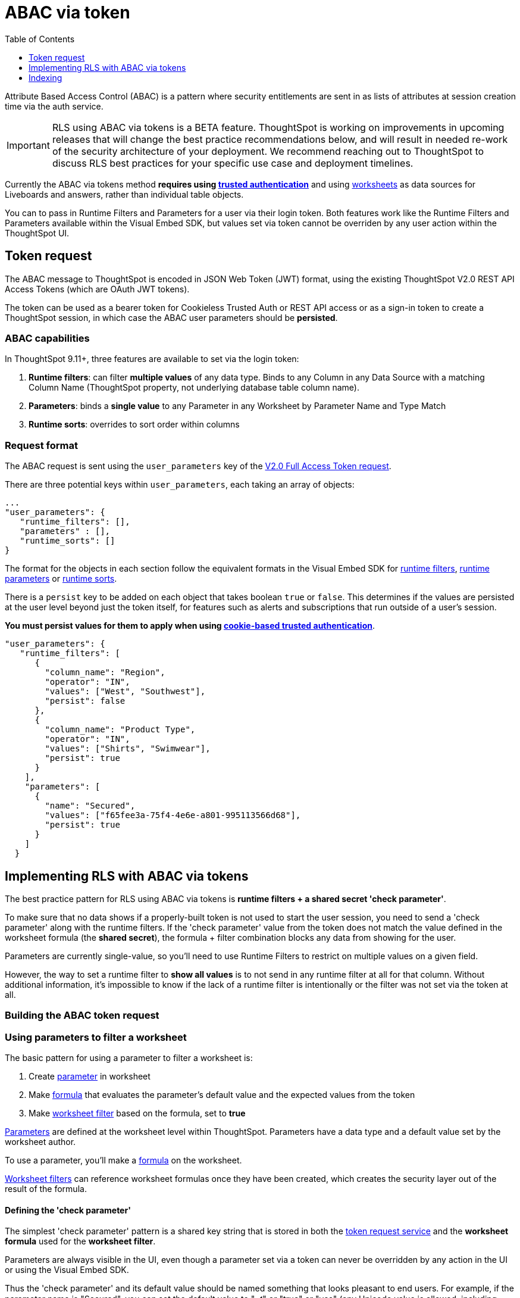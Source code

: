 = ABAC via token
:toc: true
:toclevels: 1

:page-title: ABAC via token
:page-pageid: abac-user-parameters
:page-description: Attribute-based access control pattern can be achieved via user parameters sent in the login token

Attribute Based Access Control (ABAC) is a pattern where security entitlements are sent in as lists of attributes at session creation time via the auth service.

[IMPORTANT]
====
[#beta-warning]
RLS using ABAC via tokens is a BETA feature. ThoughtSpot is working on improvements in upcoming releases that will change the best practice recommendations below, and will result in needed re-work of the security architecture of your deployment. We recommend reaching out to ThoughtSpot to discuss RLS best practices for your specific use case and deployment timelines.
====

Currently the ABAC via tokens method *requires using xref:trusted-authentication.adoc[trusted authentication]* and using link:https://docs.thoughtspot.com/cloud/latest/worksheet-create[worksheets, target=_blank] as data sources for Liveboards and answers, rather than individual table objects.

You can to pass in Runtime Filters and Parameters for a user via their login token. Both features work like the Runtime Filters and Parameters available within the Visual Embed SDK, but values set via token cannot be overriden by any user action within the ThoughtSpot UI.


== Token request
The ABAC message to ThoughtSpot is encoded in JSON Web Token (JWT) format, using the existing ThoughtSpot V2.0 REST API Access Tokens (which are OAuth JWT tokens). 

The token can be used as a bearer token for Cookieless Trusted Auth or REST API access or as a sign-in token to create a ThoughtSpot session, in which case the ABAC user parameters should be *persisted*.

=== ABAC capabilities
In ThoughtSpot 9.11+, three features are available to set via the login token:

1. *Runtime filters*: can filter *multiple values* of any data type. Binds to any Column in any Data Source with a matching Column Name (ThoughtSpot property, not underlying database table column name). 
2. *Parameters*: binds a *single value* to any Parameter in any Worksheet by Parameter Name and Type Match
3. *Runtime sorts*: overrides to sort order within columns

=== Request format
The ABAC request is sent using the `user_parameters` key of the link:https://developers.thoughtspot.com/docs/restV2-playground?apiResourceId=http%2Fapi-endpoints%2Fauthentication%2Fget-full-access-token[V2.0 Full Access Token request, target=_blank]. 

There are three potential keys within `user_parameters`, each taking an array of objects:
[code,javascript]
----
...
"user_parameters": {
   "runtime_filters": [],
   "parameters" : [],
   "runtime_sorts": []
}
----

The format for the objects in each section follow the equivalent formats in the Visual Embed SDK for xref:runtime-filters.adoc[runtime filters], xref:runtime-parameters.adoc[runtime parameters] or xref:runtime-sort.adoc[runtime sorts]. 

There is a `persist` key to be added on each object that takes boolean `true` or `false`. This determines if the values are persisted at the user level beyond just the token itself, for features such as alerts and subscriptions that run outside of a user's session.

*You must persist values for them to apply when using xref:trusted-authenication.adoic#_cookie_based_vs_cookieless_authentication[cookie-based trusted authentication]*.

[code,javascript]
----
"user_parameters": {
   "runtime_filters": [
      {
        "column_name": "Region",
        "operator": "IN",
        "values": ["West", "Southwest"],
        "persist": false
      },
      {
        "column_name": "Product Type",
        "operator": "IN",
        "values": ["Shirts", "Swimwear"],
        "persist": true
      }
    ],
    "parameters": [
      {
        "name": "Secured",
        "values": ["f65fee3a-75f4-4e6e-a801-995113566d68"],
        "persist": true
      }
    ]
  }
----

== Implementing RLS with ABAC via tokens
The best practice pattern for RLS using ABAC via tokens is *runtime filters + a shared secret 'check parameter'*. 

To make sure that no data shows if a properly-built token is not used to start the user session, you need to send a 'check parameter' along with the runtime filters. If the 'check parameter' value from the token does not match the value defined in the worksheet formula (the *shared secret*), the formula + filter combination blocks any data from showing for the user.

Parameters are currently single-value, so you'll need to use Runtime Filters to restrict on multiple values on a given field.

However, the way to set a runtime filter to *show all values* is to not send in any runtime filter at all for that column. Without additional information, it's impossible to know if the lack of a runtime filter is intentionally or the filter was not set via the token at all.

=== Building the ABAC token request


=== Using parameters to filter a worksheet
The basic pattern for using a parameter to filter a worksheet is:

1. Create link:https://docs.thoughtspot.com/cloud/latest/parameters-create[parameter, target=_blank] in worksheet
2. Make link:https://docs.thoughtspot.com/cloud/latest/formulas[formula, target=_blank] that evaluates the parameter's default value and the expected values from the token
3. Make link:https://docs.thoughtspot.com/cloud/latest/filters#_worksheet_filters[worksheet filter, target=_blank] based on the formula, set to *true*

link:https://docs.thoughtspot.com/cloud/latest/parameters-create[Parameters, target=_blank] are defined at the worksheet level within ThoughtSpot. Parameters have a data type and a default value set by the worksheet author.

To use a parameter, you'll make a link:https://docs.thoughtspot.com/cloud/latest/formulas[formula, target=_blank] on the worksheet. 

link:https://docs.thoughtspot.com/cloud/latest/filters#_worksheet_filters[Worksheet filters, target=_blank] can reference worksheet formulas once they have been created, which creates the security layer out of the result of the formula.


==== Defining the 'check parameter'
The simplest 'check parameter' pattern is a shared key string that is stored in both the xref:trusted-auth-token-request-service.adoc[token request service] and the *worksheet formula* used for the *worksheet filter*.

Parameters are always visible in the UI, even though a parameter set via a token can never be overridden by any action in the UI or using the Visual Embed SDK.

Thus the 'check parameter' and its default value should be named something that looks pleasant to end users. For example, if the parameter name is "Secured", you can set the default value to "✔️" or "true" or "yes" (any Unicode value is allowed, including emojis):

<<<image from Nico's workflow>>>

This will display on Liveboards and answers as:

<<<image from Nico's workflow>>>

==== Creating the 'worksheet security formula'
A parameter doesn't do anything on its own - you need a formula to evaluate the parameter's value.

The simplest formula for a 'check parameter' with shared key looks like:

`if ( check_parameter_name ) = 'shared-key-value' then true else false`

For example, if the 'check parameter' is called `Secured`, and the secret key value is a long-encoded string like `rxzricmwfe87q7bh7jyg`, the worksheet formula will be (parameter name are always lower-cased in formulas):

<<< image from Nico's workflow >>>

==== Setting a worksheet filter on the worksheet security formula


== Indexing
Several features within ThoughtSpot, such as autocompletion in Search on values within columns or the suggestions in Explore, use ThoughtSpot indexing. 

Due to the runtime nature of ABAC via tokens, ThoughtSpot indexing will not be restricted by the values supplied in a token. 

*You should turn of indexing for any field that needs to be restricted by RLS* when using ABAC via tokens for RLS.

